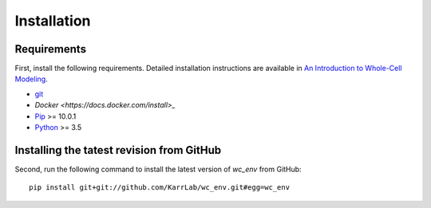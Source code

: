 Installation
============

Requirements
--------------------------
First, install the following requirements. Detailed installation instructions are available in `An Introduction to Whole-Cell Modeling <https://docs.karrlab.org/intro_to_wc_modeling/latest/installation.html>`_.

* `git <https://git-scm.com/downloads>`_
* `Docker <https://docs.docker.com/install>_`
* `Pip <https://pypi.org/project/pip/>`_ >= 10.0.1
* `Python <https://www.python.org/downloads>`_ >= 3.5

Installing the tatest revision from GitHub
------------------------------------------
Second, run the following command to install the latest version of `wc_env` from GitHub::

    pip install git+git://github.com/KarrLab/wc_env.git#egg=wc_env
